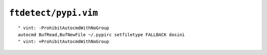 ``ftdetect/pypi.vim``
=====================

::

    " vint: -ProhibitAutocmdWithNoGroup
    autocmd BufRead,BufNewFile ~/.pypirc setfiletype FALLBACK dosini
    " vint: +ProhibitAutocmdWithNoGroup

